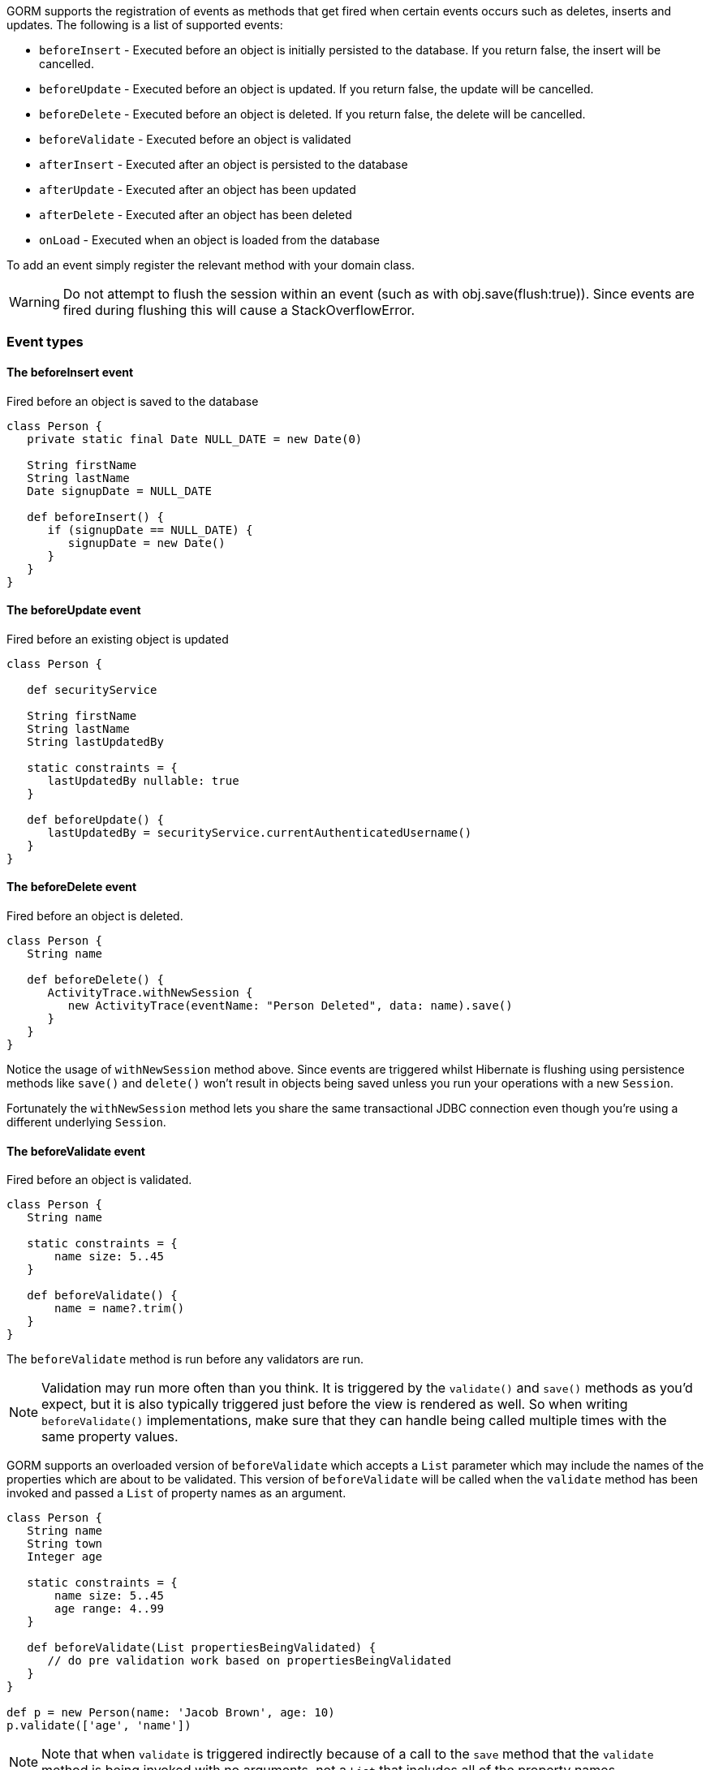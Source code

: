 GORM supports the registration of events as methods that get fired when certain events occurs such as deletes, inserts and updates. The following is a list of supported events:

* `beforeInsert` - Executed before an object is initially persisted to the database.  If you return false, the insert will be cancelled.
* `beforeUpdate` - Executed before an object is updated.  If you return false, the update will be cancelled.
* `beforeDelete` - Executed before an object is deleted.  If you return false, the delete will be cancelled.
* `beforeValidate` - Executed before an object is validated
* `afterInsert` - Executed after an object is persisted to the database
* `afterUpdate` - Executed after an object has been updated
* `afterDelete` - Executed after an object has been deleted
* `onLoad` - Executed when an object is loaded from the database

To add an event simply register the relevant method with your domain class.

WARNING: Do not attempt to flush the session within an event (such as with obj.save(flush:true)). Since events are fired during flushing this will cause a StackOverflowError.


=== Event types



==== The beforeInsert event


Fired before an object is saved to the database

[source,java]
----
class Person {
   private static final Date NULL_DATE = new Date(0)

   String firstName
   String lastName
   Date signupDate = NULL_DATE

   def beforeInsert() {
      if (signupDate == NULL_DATE) {
         signupDate = new Date()
      }
   }
}
----


==== The beforeUpdate event


Fired before an existing object is updated

[source,java]
----
class Person {

   def securityService

   String firstName
   String lastName
   String lastUpdatedBy

   static constraints = {
      lastUpdatedBy nullable: true
   }

   def beforeUpdate() {
      lastUpdatedBy = securityService.currentAuthenticatedUsername()
   }
}
----


==== The beforeDelete event


Fired before an object is deleted.

[source,java]
----
class Person {
   String name

   def beforeDelete() {
      ActivityTrace.withNewSession {
         new ActivityTrace(eventName: "Person Deleted", data: name).save()
      }
   }
}
----

Notice the usage of `withNewSession` method above. Since events are triggered whilst Hibernate is flushing using persistence methods like `save()` and `delete()` won't result in objects being saved unless you run your operations with a new `Session`.

Fortunately the `withNewSession` method lets you share the same transactional JDBC connection even though you're using a different underlying `Session`.


==== The beforeValidate event


Fired before an object is validated.

[source,java]
----
class Person {
   String name

   static constraints = {
       name size: 5..45
   }

   def beforeValidate() {
       name = name?.trim()
   }
}
----

The `beforeValidate` method is run before any validators are run.

NOTE: Validation may run more often than you think. It is triggered by the `validate()` and `save()` methods as you'd expect, but it is also typically triggered just before the view is rendered as well. So when writing `beforeValidate()` implementations, make sure that they can handle being called multiple times with the same property values.

GORM supports an overloaded version of `beforeValidate` which accepts a `List` parameter which may include
the names of the properties which are about to be validated.  This version of `beforeValidate` will be called
when the `validate` method has been invoked and passed a `List` of property names as an argument.

[source,java]
----
class Person {
   String name
   String town
   Integer age

   static constraints = {
       name size: 5..45
       age range: 4..99
   }

   def beforeValidate(List propertiesBeingValidated) {
      // do pre validation work based on propertiesBeingValidated
   }
}

def p = new Person(name: 'Jacob Brown', age: 10)
p.validate(['age', 'name'])
----

NOTE: Note that when `validate` is triggered indirectly because of a call to the `save` method that
the `validate` method is being invoked with no arguments, not a `List` that includes all of
the property names.

Either or both versions of `beforeValidate` may be defined in a domain class.  GORM will
prefer the `List` version if a `List` is passed to `validate` but will fall back on the
no-arg version if the `List` version does not exist.  Likewise, GORM will prefer the
no-arg version if no arguments are passed to `validate` but will fall back on the
`List` version if the no-arg version does not exist.  In that case, `null` is passed to `beforeValidate`.


==== The onLoad/beforeLoad event


Fired immediately before an object is loaded from the database:

[source,java]
----
class Person {
   String name
   Date dateCreated
   Date lastUpdated

   def onLoad() {
      log.debug "Loading \${id}"
   }
}
----

`beforeLoad()` is effectively a synonym for `onLoad()`, so only declare one or the other.


==== The afterLoad event


Fired immediately after an object is loaded from the database:

[source,java]
----
class Person {
   String name
   Date dateCreated
   Date lastUpdated

   def afterLoad() {
      name = "I'm loaded"
   }
}
----


==== Custom Event Listeners


As of Grails 2.0 there is a new API for plugins and applications to register and listen for persistence events. This API is not tied to Hibernate and also works for other persistence plugins such as the http://grails.org/plugin/mongodb[MongoDB plugin for GORM].

To use this API you need to subclass `AbstractPersistenceEventListener` (in package _org.grails.datastore.mapping.engine.event_) and implement the methods `onPersistenceEvent` and `supportsEventType`. You also must provide a reference to the datastore to the listener.  The simplest possible implementation can be seen below:

[source,groovy]
----
public MyPersistenceListener(final Datastore datastore) {
    super(datastore)
}

@Override
protected void onPersistenceEvent(final AbstractPersistenceEvent event) {
    switch(event.eventType) {
        case PreInsert:
            println "PRE INSERT \${event.entityObject}"
        break
        case PostInsert:
            println "POST INSERT \${event.entityObject}"
        break
        case PreUpdate:
            println "PRE UPDATE \${event.entityObject}"
        break;
        case PostUpdate:
            println "POST UPDATE \${event.entityObject}"
        break;
        case PreDelete:
            println "PRE DELETE \${event.entityObject}"
        break;
        case PostDelete:
            println "POST DELETE \${event.entityObject}"
        break;
        case PreLoad:
            println "PRE LOAD \${event.entityObject}"
        break;
        case PostLoad:
            println "POST LOAD \${event.entityObject}"
        break;
    }
}

@Override
public boolean supportsEventType(Class<? extends ApplicationEvent> eventType) {
    return true
}
----

The `AbstractPersistenceEvent` class has many subclasses (`PreInsertEvent`, `PostInsertEvent` etc.) that provide further information specific to the event. A `cancel()` method is also provided on the event which allows you to veto an insert, update or delete operation.

Once you have created your event listener you need to register it with the `ApplicationContext`. This can be done in `BootStrap.groovy`:

[source,groovy]
----
def grailsApplication

def init = {
    def applicationContext = grailsApplication.mainContext
    applicationContext.eventTriggeringInterceptor.datastores.each { k, datastore ->
        applicationContext.addApplicationListener new MyPersistenceListener(datastore)
    }
}
----

or use this in a plugin:

[source,groovy]
----
def doWithApplicationContext = { applicationContext ->
    grailsApplication.mainContext.eventTriggeringInterceptor.datastores.each { k, datastore ->
        applicationContext.addApplicationListener new MyPersistenceListener(datastore)
    }
}
----


==== Hibernate Events


It is generally encouraged to use the non-Hibernate specific API described above, but if you need access to more detailed Hibernate events then you can define custom Hibernate-specific event listeners.

You can also register event handler classes in an application's `grails-app/conf/spring/resources.groovy` or in the `doWithSpring` closure in a plugin descriptor by registering a Spring bean named `hibernateEventListeners`. This bean has one property, `listenerMap` which specifies the listeners to register for various Hibernate events.

The values of the Map are instances of classes that implement one or more Hibernate listener interfaces. You can use one class that implements all of the required interfaces, or one concrete class per interface, or any combination. The valid Map keys and corresponding interfaces are listed here:

[format="csv", options="header"]
|===

*Name*,*Interface*
auto-flush,http://docs.jboss.org/hibernate/orm/current/javadocs/org/hibernate/event/AutoFlushEventListener.html[AutoFlushEventListener]
merge,http://docs.jboss.org/hibernate/orm/current/javadocs/org/hibernate/event/MergeEventListener.html[MergeEventListener]
create,http://docs.jboss.org/hibernate/orm/current/javadocs/org/hibernate/event/PersistEventListener.html[PersistEventListener]
create-onflush,http://docs.jboss.org/hibernate/orm/current/javadocs/org/hibernate/event/PersistEventListener.html[PersistEventListener]
delete,http://docs.jboss.org/hibernate/orm/current/javadocs/org/hibernate/event/DeleteEventListener.html[DeleteEventListener]
dirty-check,http://docs.jboss.org/hibernate/orm/current/javadocs/org/hibernate/event/DirtyCheckEventListener.html[DirtyCheckEventListener]
evict,http://docs.jboss.org/hibernate/orm/current/javadocs/org/hibernate/event/EvictEventListener.html[EvictEventListener]
flush,http://docs.jboss.org/hibernate/orm/current/javadocs/org/hibernate/event/FlushEventListener.html[FlushEventListener]
flush-entity,http://docs.jboss.org/hibernate/orm/current/javadocs/org/hibernate/event/FlushEntityEventListener.html[FlushEntityEventListener]
load,http://docs.jboss.org/hibernate/orm/current/javadocs/org/hibernate/event/LoadEventListener.html[LoadEventListener]
load-collection,http://docs.jboss.org/hibernate/orm/current/javadocs/org/hibernate/event/InitializeCollectionEventListener.html[InitializeCollectionEventListener]
lock,http://docs.jboss.org/hibernate/orm/current/javadocs/org/hibernate/event/LockEventListener.html[LockEventListener]
refresh,http://docs.jboss.org/hibernate/orm/current/javadocs/org/hibernate/event/RefreshEventListener.html[RefreshEventListener]
replicate,http://docs.jboss.org/hibernate/orm/current/javadocs/org/hibernate/event/ReplicateEventListener.html[ReplicateEventListener]
save-update,http://docs.jboss.org/hibernate/orm/current/javadocs/org/hibernate/event/SaveOrUpdateEventListener.html[SaveOrUpdateEventListener]
save,http://docs.jboss.org/hibernate/orm/current/javadocs/org/hibernate/event/SaveOrUpdateEventListener.html[SaveOrUpdateEventListener]
update,http://docs.jboss.org/hibernate/orm/current/javadocs/org/hibernate/event/SaveOrUpdateEventListener.html[SaveOrUpdateEventListener]
pre-load,http://docs.jboss.org/hibernate/orm/current/javadocs/org/hibernate/event/PreLoadEventListener.html[PreLoadEventListener]
pre-update,http://docs.jboss.org/hibernate/orm/current/javadocs/org/hibernate/event/PreUpdateEventListener.html[PreUpdateEventListener]
pre-delete,http://docs.jboss.org/hibernate/orm/current/javadocs/org/hibernate/event/PreDeleteEventListener.html[PreDeleteEventListener]
pre-insert,http://docs.jboss.org/hibernate/orm/current/javadocs/org/hibernate/event/PreInsertEventListener.html[PreInsertEventListener]
pre-collection-recreate,http://docs.jboss.org/hibernate/orm/current/javadocs/org/hibernate/event/PreCollectionRecreateEventListener.html[PreCollectionRecreateEventListener]
pre-collection-remove,http://docs.jboss.org/hibernate/orm/current/javadocs/org/hibernate/event/PreCollectionRemoveEventListener.html[PreCollectionRemoveEventListener]
pre-collection-update,http://docs.jboss.org/hibernate/orm/current/javadocs/org/hibernate/event/PreCollectionUpdateEventListener.html[PreCollectionUpdateEventListener]
post-load,http://docs.jboss.org/hibernate/orm/current/javadocs/org/hibernate/event/PostLoadEventListener.html[PostLoadEventListener]
post-update,http://docs.jboss.org/hibernate/orm/current/javadocs/org/hibernate/event/PostUpdateEventListener.html[PostUpdateEventListener]
post-delete,http://docs.jboss.org/hibernate/orm/current/javadocs/org/hibernate/event/PostDeleteEventListener.html[PostDeleteEventListener]
post-insert,http://docs.jboss.org/hibernate/orm/current/javadocs/org/hibernate/event/PostInsertEventListener.html[PostInsertEventListener]
post-commit-update,http://docs.jboss.org/hibernate/orm/current/javadocs/org/hibernate/event/PostUpdateEventListener.html[PostUpdateEventListener]
post-commit-delete,http://docs.jboss.org/hibernate/orm/current/javadocs/org/hibernate/event/PostDeleteEventListener.html[PostDeleteEventListener]
post-commit-insert,http://docs.jboss.org/hibernate/orm/current/javadocs/org/hibernate/event/PostInsertEventListener.html[PostInsertEventListener]
post-collection-recreate,http://docs.jboss.org/hibernate/orm/current/javadocs/org/hibernate/event/PostCollectionRecreateEventListener.html[PostCollectionRecreateEventListener]
post-collection-remove,http://docs.jboss.org/hibernate/orm/current/javadocs/org/hibernate/event/PostCollectionRemoveEventListener.html[PostCollectionRemoveEventListener]
post-collection-update,http://docs.jboss.org/hibernate/orm/current/javadocs/org/hibernate/event/PostCollectionUpdateEventListener.html[PostCollectionUpdateEventListener]
|===

For example, you could register a class `AuditEventListener` which implements `PostInsertEventListener`, `PostUpdateEventListener`, and `PostDeleteEventListener` using the following in an application:

[source,groovy]
----
beans = {

   auditListener(AuditEventListener)

   hibernateEventListeners(HibernateEventListeners) {
      listenerMap = ['post-insert': auditListener,
                     'post-update': auditListener,
                     'post-delete': auditListener]
   }
}
----

or use this in a plugin:

[source,groovy]
----
def doWithSpring = {

   auditListener(AuditEventListener)

   hibernateEventListeners(HibernateEventListeners) {
      listenerMap = ['post-insert': auditListener,
                     'post-update': auditListener,
                     'post-delete': auditListener]
   }
}
----


==== Automatic timestamping


If you define a `dateCreated` property it will be set to the current date for you when you create new instances. Likewise, if you define a `lastUpdated` property it will be automatically be updated for you when you change persistent instances.

If this is not the behaviour you want you can disable this feature with:

[source,java]
----
class Person {
   Date dateCreated
   Date lastUpdated
   static mapping = {
      autoTimestamp false
   }
}
----

WARNING: If you have `nullable: false` constraints on either `dateCreated` or `lastUpdated`, your domain instances will fail validation - probably not what you want. Omit constraints from these properties unless you disable automatic timestamping.
